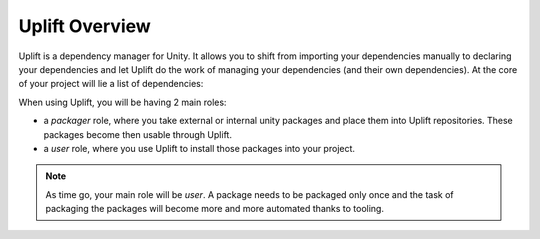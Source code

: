 Uplift Overview
===============

Uplift is a dependency manager for Unity. It allows you to shift from importing your dependencies manually to declaring your dependencies and let Uplift do the work of managing your dependencies (and their own dependencies). At the core of your project will lie a list of dependencies:

.. image:: ../assets/uplift_dependencies.png
   :scale: 30 %
   :alt: declarative dependencies in uplift
   :align: center

When using Uplift, you will be having 2 main roles:

* a *packager* role, where you take external or internal unity packages and place them into Uplift repositories. These packages become then usable through Uplift.

* a *user* role, where you use Uplift to install those packages into your project.

.. Note:: As time go, your main role will be *user*. A package needs to be packaged only once and the task of packaging the packages will become more and more automated thanks to tooling.